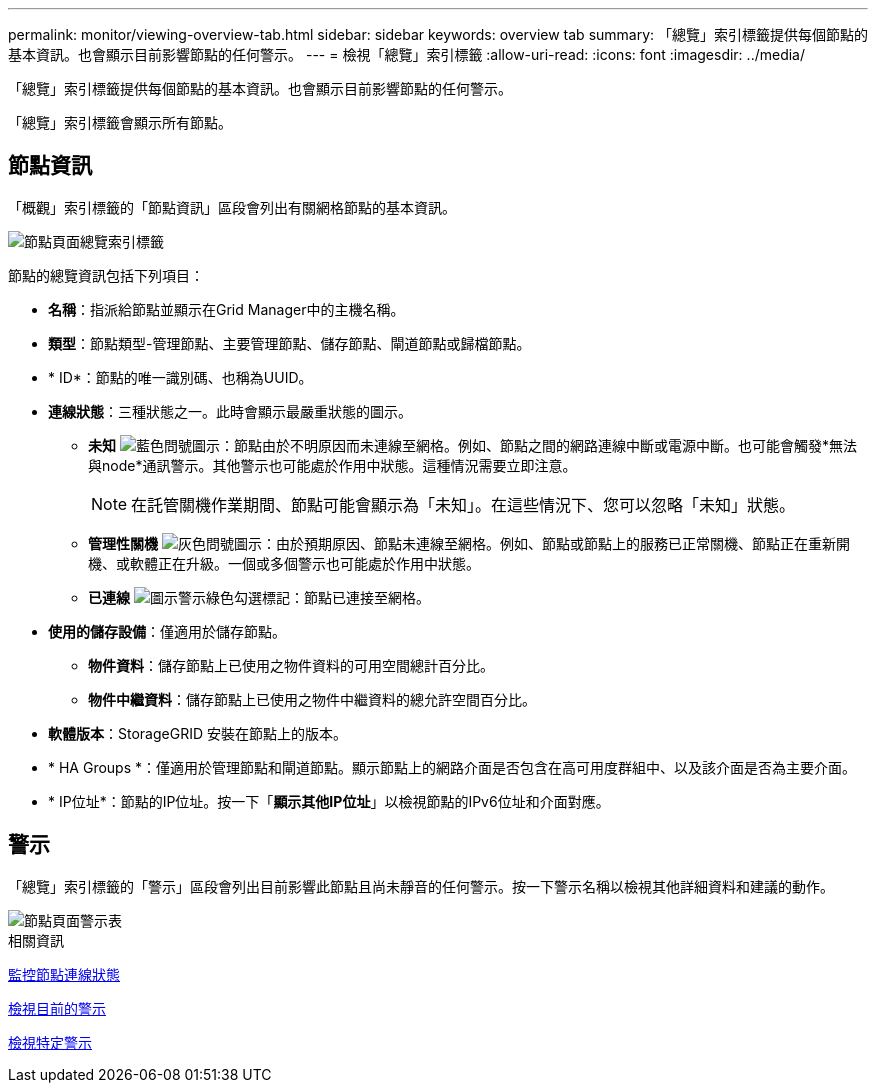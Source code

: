 ---
permalink: monitor/viewing-overview-tab.html 
sidebar: sidebar 
keywords: overview tab 
summary: 「總覽」索引標籤提供每個節點的基本資訊。也會顯示目前影響節點的任何警示。 
---
= 檢視「總覽」索引標籤
:allow-uri-read: 
:icons: font
:imagesdir: ../media/


[role="lead"]
「總覽」索引標籤提供每個節點的基本資訊。也會顯示目前影響節點的任何警示。

「總覽」索引標籤會顯示所有節點。



== 節點資訊

「概觀」索引標籤的「節點資訊」區段會列出有關網格節點的基本資訊。

image::../media/nodes_page_overview_tab.png[節點頁面總覽索引標籤]

節點的總覽資訊包括下列項目：

* *名稱*：指派給節點並顯示在Grid Manager中的主機名稱。
* *類型*：節點類型-管理節點、主要管理節點、儲存節點、閘道節點或歸檔節點。
* * ID*：節點的唯一識別碼、也稱為UUID。
* *連線狀態*：三種狀態之一。此時會顯示最嚴重狀態的圖示。
+
** *未知* image:../media/icon_alarm_blue_unknown.png["藍色問號圖示"]：節點由於不明原因而未連線至網格。例如、節點之間的網路連線中斷或電源中斷。也可能會觸發*無法與node*通訊警示。其他警示也可能處於作用中狀態。這種情況需要立即注意。
+

NOTE: 在託管關機作業期間、節點可能會顯示為「未知」。在這些情況下、您可以忽略「未知」狀態。

** *管理性關機* image:../media/icon_alarm_gray_administratively_down.png["灰色問號圖示"]：由於預期原因、節點未連線至網格。例如、節點或節點上的服務已正常關機、節點正在重新開機、或軟體正在升級。一個或多個警示也可能處於作用中狀態。
** *已連線* image:../media/icon_alert_green_checkmark.png["圖示警示綠色勾選標記"]：節點已連接至網格。


* *使用的儲存設備*：僅適用於儲存節點。
+
** *物件資料*：儲存節點上已使用之物件資料的可用空間總計百分比。
** *物件中繼資料*：儲存節點上已使用之物件中繼資料的總允許空間百分比。


* *軟體版本*：StorageGRID 安裝在節點上的版本。
* * HA Groups *：僅適用於管理節點和閘道節點。顯示節點上的網路介面是否包含在高可用度群組中、以及該介面是否為主要介面。
* * IP位址*：節點的IP位址。按一下「*顯示其他IP位址*」以檢視節點的IPv6位址和介面對應。




== 警示

「總覽」索引標籤的「警示」區段會列出目前影響此節點且尚未靜音的任何警示。按一下警示名稱以檢視其他詳細資料和建議的動作。

image::../media/nodes_page_alerts_table.png[節點頁面警示表]

.相關資訊
xref:monitoring-node-connection-states.adoc[監控節點連線狀態]

xref:viewing-current-alerts.adoc[檢視目前的警示]

xref:viewing-specific-alert.adoc[檢視特定警示]
